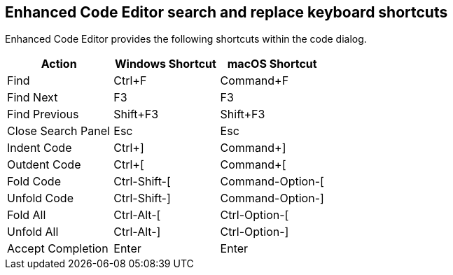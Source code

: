 == Enhanced Code Editor search and replace keyboard shortcuts

Enhanced Code Editor provides the following shortcuts within the code dialog.

[cols=",,",options="header"]
|=== 
| Action | Windows Shortcut | macOS Shortcut
| Find | Ctrl+F | Command+F
| Find Next | F3 | F3
| Find Previous | Shift+F3 | Shift+F3
| Close Search Panel | Esc | Esc
| Indent Code | Ctrl+] | Command+]
| Outdent Code | Ctrl+[ | Command+[
| Fold Code | Ctrl-Shift-[ | Command-Option-[
| Unfold Code | Ctrl-Shift-] | Command-Option-]
| Fold All | Ctrl-Alt-[ | Ctrl-Option-[
| Unfold All | Ctrl-Alt-] | Ctrl-Option-]
| Accept Completion | Enter | Enter
|===